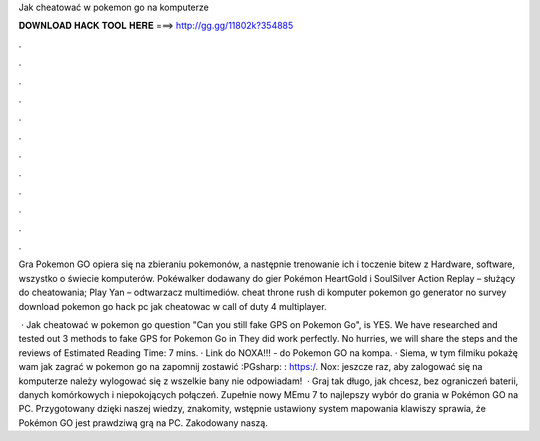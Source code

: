 Jak cheatować w pokemon go na komputerze



𝐃𝐎𝐖𝐍𝐋𝐎𝐀𝐃 𝐇𝐀𝐂𝐊 𝐓𝐎𝐎𝐋 𝐇𝐄𝐑𝐄 ===> http://gg.gg/11802k?354885



.



.



.



.



.



.



.



.



.



.



.



.

Gra Pokemon GO opiera się na zbieraniu pokemonów, a następnie trenowanie ich i toczenie bitew z Hardware, software, wszystko o świecie komputerów. Pokéwalker dodawany do gier Pokémon HeartGold i SoulSilver Action Replay – służący do cheatowania; Play Yan – odtwarzacz multimediów. cheat throne rush di komputer pokemon go generator no survey download pokemon go hack pc jak cheatowac w call of duty 4 multiplayer.

 · Jak cheatować w pokemon go question "Can you still fake GPS on Pokemon Go", is YES. We have researched and tested out 3 methods to fake GPS for Pokemon Go in They did work perfectly. No hurries, we will share the steps and the reviews of Estimated Reading Time: 7 mins. · Link do NOXA!!! -  do Pokemon GO na kompa. · Siema, w tym filmiku pokażę wam jak zagrać w pokemon go na  zapomnij zostawić :PGsharp: : https:/. Nox:  jeszcze raz, aby zalogować się na komputerze należy wylogować się z  wszelkie bany nie odpowiadam!  · Graj tak długo, jak chcesz, bez ograniczeń baterii, danych komórkowych i niepokojących połączeń. Zupełnie nowy MEmu 7 to najlepszy wybór do grania w Pokémon GO na PC. Przygotowany dzięki naszej wiedzy, znakomity, wstępnie ustawiony system mapowania klawiszy sprawia, że Pokémon GO jest prawdziwą grą na PC. Zakodowany naszą.
